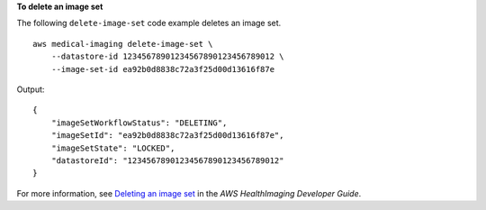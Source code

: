 **To delete an image set**

The following ``delete-image-set`` code example deletes an image set. ::

    aws medical-imaging delete-image-set \
        --datastore-id 12345678901234567890123456789012 \
        --image-set-id ea92b0d8838c72a3f25d00d13616f87e

Output::

    {
        "imageSetWorkflowStatus": "DELETING",
        "imageSetId": "ea92b0d8838c72a3f25d00d13616f87e",
        "imageSetState": "LOCKED",
        "datastoreId": "12345678901234567890123456789012"
    }

For more information, see `Deleting an image set <https://docs.aws.amazon.com/healthimaging/latest/devguide/delete-image-set.html>`__ in the *AWS HealthImaging Developer Guide*.
